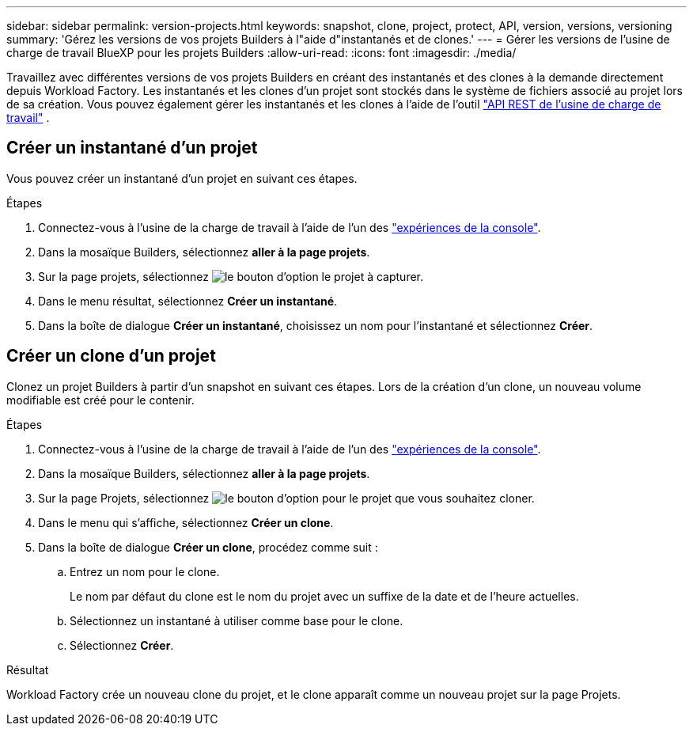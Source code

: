 ---
sidebar: sidebar 
permalink: version-projects.html 
keywords: snapshot, clone, project, protect, API, version, versions, versioning 
summary: 'Gérez les versions de vos projets Builders à l"aide d"instantanés et de clones.' 
---
= Gérer les versions de l'usine de charge de travail BlueXP pour les projets Builders
:allow-uri-read: 
:icons: font
:imagesdir: ./media/


[role="lead"]
Travaillez avec différentes versions de vos projets Builders en créant des instantanés et des clones à la demande directement depuis Workload Factory. Les instantanés et les clones d'un projet sont stockés dans le système de fichiers associé au projet lors de sa création. Vous pouvez également gérer les instantanés et les clones à l'aide de l'outil  https://console.workloads.netapp.com/api-doc["API REST de l'usine de charge de travail"^] .



== Créer un instantané d'un projet

Vous pouvez créer un instantané d'un projet en suivant ces étapes.

.Étapes
. Connectez-vous à l'usine de la charge de travail à l'aide de l'un des link:https://docs.netapp.com/us-en/workload-setup-admin/console-experiences.html["expériences de la console"^].
. Dans la mosaïque Builders, sélectionnez *aller à la page projets*.
. Sur la page projets, sélectionnez image:icon-action.png["le bouton d'option"] le projet à capturer.
. Dans le menu résultat, sélectionnez *Créer un instantané*.
. Dans la boîte de dialogue *Créer un instantané*, choisissez un nom pour l'instantané et sélectionnez *Créer*.




== Créer un clone d'un projet

Clonez un projet Builders à partir d'un snapshot en suivant ces étapes. Lors de la création d'un clone, un nouveau volume modifiable est créé pour le contenir.

.Étapes
. Connectez-vous à l'usine de la charge de travail à l'aide de l'un des link:https://docs.netapp.com/us-en/workload-setup-admin/console-experiences.html["expériences de la console"^].
. Dans la mosaïque Builders, sélectionnez *aller à la page projets*.
. Sur la page Projets, sélectionnez image:icon-action.png["le bouton d'option"] pour le projet que vous souhaitez cloner.
. Dans le menu qui s'affiche, sélectionnez *Créer un clone*.
. Dans la boîte de dialogue *Créer un clone*, procédez comme suit :
+
.. Entrez un nom pour le clone.
+
Le nom par défaut du clone est le nom du projet avec un suffixe de la date et de l'heure actuelles.

.. Sélectionnez un instantané à utiliser comme base pour le clone.
.. Sélectionnez *Créer*.




.Résultat
Workload Factory crée un nouveau clone du projet, et le clone apparaît comme un nouveau projet sur la page Projets.
